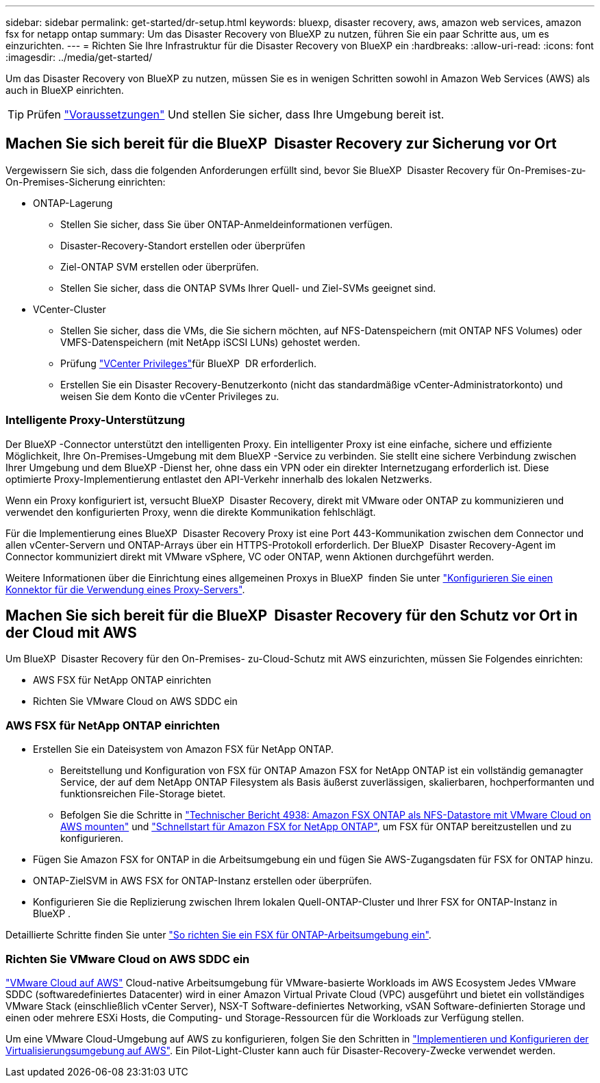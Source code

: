 ---
sidebar: sidebar 
permalink: get-started/dr-setup.html 
keywords: bluexp, disaster recovery, aws, amazon web services, amazon fsx for netapp ontap 
summary: Um das Disaster Recovery von BlueXP zu nutzen, führen Sie ein paar Schritte aus, um es einzurichten. 
---
= Richten Sie Ihre Infrastruktur für die Disaster Recovery von BlueXP ein
:hardbreaks:
:allow-uri-read: 
:icons: font
:imagesdir: ../media/get-started/


[role="lead"]
Um das Disaster Recovery von BlueXP zu nutzen, müssen Sie es in wenigen Schritten sowohl in Amazon Web Services (AWS) als auch in BlueXP einrichten.


TIP: Prüfen link:../get-started/dr-prerequisites.html["Voraussetzungen"] Und stellen Sie sicher, dass Ihre Umgebung bereit ist.



== Machen Sie sich bereit für die BlueXP  Disaster Recovery zur Sicherung vor Ort

Vergewissern Sie sich, dass die folgenden Anforderungen erfüllt sind, bevor Sie BlueXP  Disaster Recovery für On-Premises-zu-On-Premises-Sicherung einrichten:

* ONTAP-Lagerung
+
** Stellen Sie sicher, dass Sie über ONTAP-Anmeldeinformationen verfügen.
** Disaster-Recovery-Standort erstellen oder überprüfen
** Ziel-ONTAP SVM erstellen oder überprüfen.
** Stellen Sie sicher, dass die ONTAP SVMs Ihrer Quell- und Ziel-SVMs geeignet sind.


* VCenter-Cluster
+
** Stellen Sie sicher, dass die VMs, die Sie sichern möchten, auf NFS-Datenspeichern (mit ONTAP NFS Volumes) oder VMFS-Datenspeichern (mit NetApp iSCSI LUNs) gehostet werden.
** Prüfung link:../reference/vcenter-privileges.html["VCenter Privileges"]für BlueXP  DR erforderlich.
** Erstellen Sie ein Disaster Recovery-Benutzerkonto (nicht das standardmäßige vCenter-Administratorkonto) und weisen Sie dem Konto die vCenter Privileges zu.






=== Intelligente Proxy-Unterstützung

Der BlueXP -Connector unterstützt den intelligenten Proxy. Ein intelligenter Proxy ist eine einfache, sichere und effiziente Möglichkeit, Ihre On-Premises-Umgebung mit dem BlueXP -Service zu verbinden. Sie stellt eine sichere Verbindung zwischen Ihrer Umgebung und dem BlueXP -Dienst her, ohne dass ein VPN oder ein direkter Internetzugang erforderlich ist. Diese optimierte Proxy-Implementierung entlastet den API-Verkehr innerhalb des lokalen Netzwerks.

Wenn ein Proxy konfiguriert ist, versucht BlueXP  Disaster Recovery, direkt mit VMware oder ONTAP zu kommunizieren und verwendet den konfigurierten Proxy, wenn die direkte Kommunikation fehlschlägt.

Für die Implementierung eines BlueXP  Disaster Recovery Proxy ist eine Port 443-Kommunikation zwischen dem Connector und allen vCenter-Servern und ONTAP-Arrays über ein HTTPS-Protokoll erforderlich. Der BlueXP  Disaster Recovery-Agent im Connector kommuniziert direkt mit VMware vSphere, VC oder ONTAP, wenn Aktionen durchgeführt werden.

Weitere Informationen über die Einrichtung eines allgemeinen Proxys in BlueXP  finden Sie unter https://docs.netapp.com/us-en/bluexp-setup-admin/task-configuring-proxy.html["Konfigurieren Sie einen Konnektor für die Verwendung eines Proxy-Servers"^].



== Machen Sie sich bereit für die BlueXP  Disaster Recovery für den Schutz vor Ort in der Cloud mit AWS

Um BlueXP  Disaster Recovery für den On-Premises- zu-Cloud-Schutz mit AWS einzurichten, müssen Sie Folgendes einrichten:

* AWS FSX für NetApp ONTAP einrichten
* Richten Sie VMware Cloud on AWS SDDC ein




=== AWS FSX für NetApp ONTAP einrichten

* Erstellen Sie ein Dateisystem von Amazon FSX für NetApp ONTAP.
+
** Bereitstellung und Konfiguration von FSX für ONTAP Amazon FSX for NetApp ONTAP ist ein vollständig gemanagter Service, der auf dem NetApp ONTAP Filesystem als Basis äußerst zuverlässigen, skalierbaren, hochperformanten und funktionsreichen File-Storage bietet.
** Befolgen Sie die Schritte in https://docs.netapp.com/us-en/netapp-solutions/ehc/aws/aws-native-overview.html["Technischer Bericht 4938: Amazon FSX ONTAP als NFS-Datastore mit VMware Cloud on AWS mounten"^] und https://docs.netapp.com/us-en/bluexp-fsx-ontap/start/task-getting-started-fsx.html["Schnellstart für Amazon FSX for NetApp ONTAP"], um FSX für ONTAP bereitzustellen und zu konfigurieren.


* Fügen Sie Amazon FSX for ONTAP in die Arbeitsumgebung ein und fügen Sie AWS-Zugangsdaten für FSX for ONTAP hinzu.
* ONTAP-ZielSVM in AWS FSX for ONTAP-Instanz erstellen oder überprüfen.
* Konfigurieren Sie die Replizierung zwischen Ihrem lokalen Quell-ONTAP-Cluster und Ihrer FSX for ONTAP-Instanz in BlueXP .


Detaillierte Schritte finden Sie unter https://docs.netapp.com/us-en/cloud-manager-fsx-ontap/use/task-creating-fsx-working-environment.html["So richten Sie ein FSX für ONTAP-Arbeitsumgebung ein"^].



=== Richten Sie VMware Cloud on AWS SDDC ein

https://www.vmware.com/products/vmc-on-aws.html["VMware Cloud auf AWS"^] Cloud-native Arbeitsumgebung für VMware-basierte Workloads im AWS Ecosystem Jedes VMware SDDC (softwaredefiniertes Datacenter) wird in einer Amazon Virtual Private Cloud (VPC) ausgeführt und bietet ein vollständiges VMware Stack (einschließlich vCenter Server), NSX-T Software-definiertes Networking, vSAN Software-definierten Storage und einen oder mehrere ESXi Hosts, die Computing- und Storage-Ressourcen für die Workloads zur Verfügung stellen.

Um eine VMware Cloud-Umgebung auf AWS zu konfigurieren, folgen Sie den Schritten in https://docs.netapp.com/us-en/netapp-solutions/ehc/aws/aws-setup.html["Implementieren und Konfigurieren der Virtualisierungsumgebung auf AWS"^]. Ein Pilot-Light-Cluster kann auch für Disaster-Recovery-Zwecke verwendet werden.
